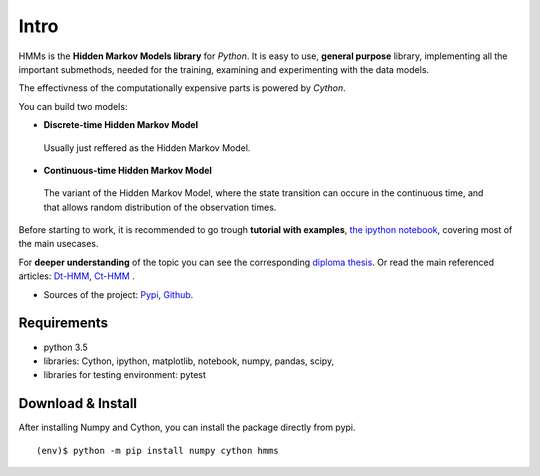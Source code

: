 Intro
=====

HMMs is the **Hidden Markov Models library** for *Python*. It is easy to
use, **general purpose** library, implementing all the important
submethods, needed for the training, examining and experimenting with
the data models.

The effectivness of the computationally expensive parts is powered by
*Cython*.

You can build two models:

- **Discrete-time Hidden Markov Model**
 
 Usually just reffered as the Hidden Markov Model.

- **Continuous-time Hidden Markov Model**

 The variant of the Hidden Markov Model, where the state transition can occure in the continuous time, and that allows random distribution of the observation times.

Before starting to work, it is recommended to go trough **tutorial with
examples**, `the ipython
notebook <https://github.com/lopatovsky/CT-HMM/blob/master/hmms.ipynb>`__,
covering most of the main usecases.

For **deeper understanding** of the topic you can see the corresponding
`diploma thesis <https://github.com/lopatovsky/DP>`__. Or read the
main referenced articles:
`Dt-HMM <http://www.ece.ucsb.edu/Faculty/Rabiner/ece259/Reprints/tutorial%20on%20hmm%20and%20applications.pdf%3E>`__,
`Ct-HMM <https://web.engr.oregonstate.edu/~lif/nips2015_CTHMM_learning_camera_ready.pdf>`__
.

-  Sources of the project:
   `Pypi <https://pypi.python.org/pypi/hmms>`__,
   `Github <https://github.com/lopatovsky/CT-HMM>`__.

Requirements
------------

-  python 3.5
-  libraries: Cython, ipython, matplotlib, notebook, numpy, pandas,
   scipy,
-  libraries for testing environment: pytest

Download & Install
------------------

After installing Numpy and Cython, you can install the package directly
from pypi.

::

    (env)$ python -m pip install numpy cython hmms

